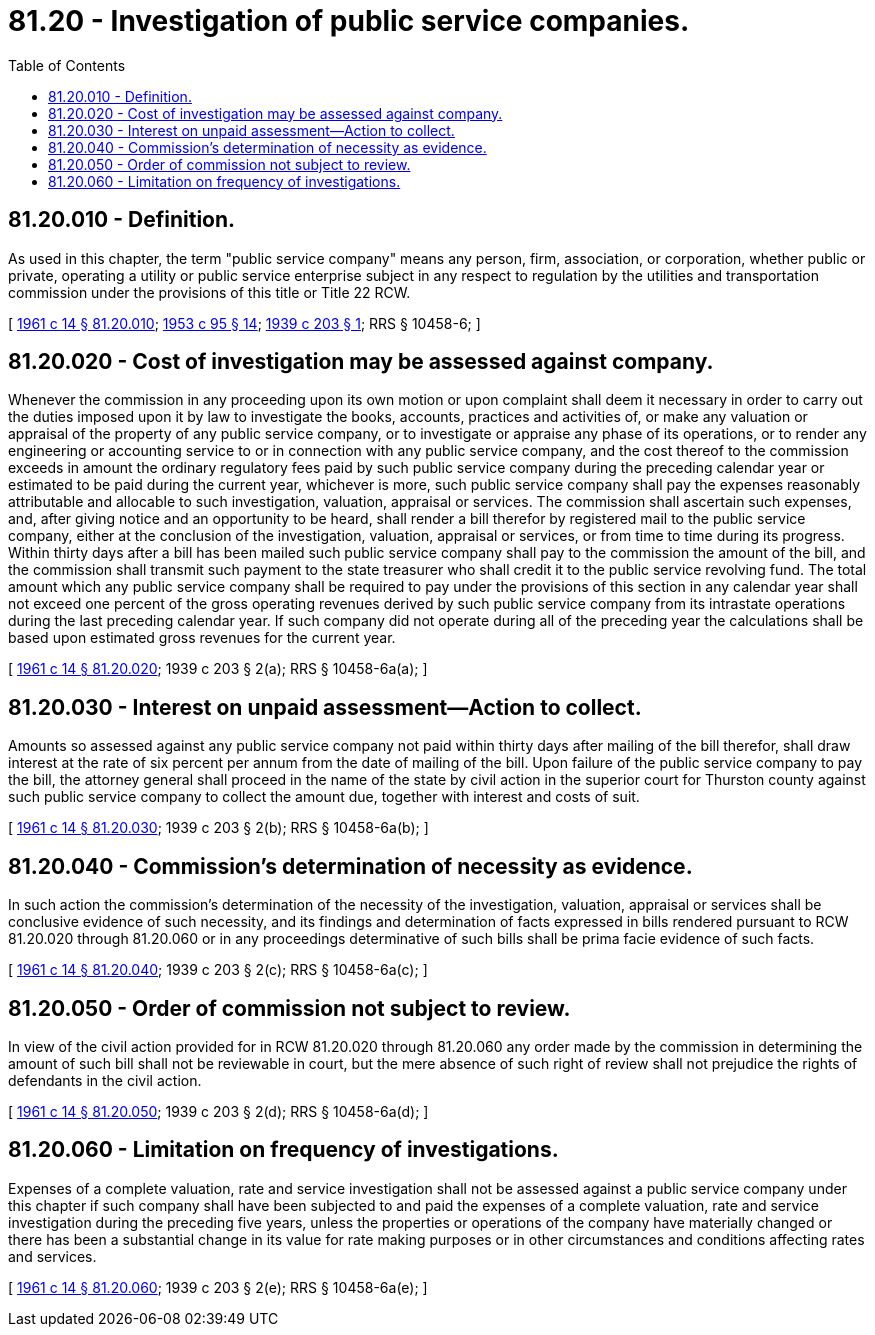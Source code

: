 = 81.20 - Investigation of public service companies.
:toc:

== 81.20.010 - Definition.
As used in this chapter, the term "public service company" means any person, firm, association, or corporation, whether public or private, operating a utility or public service enterprise subject in any respect to regulation by the utilities and transportation commission under the provisions of this title or Title 22 RCW.

[ http://leg.wa.gov/CodeReviser/documents/sessionlaw/1961c14.pdf?cite=1961%20c%2014%20§%2081.20.010[1961 c 14 § 81.20.010]; http://leg.wa.gov/CodeReviser/documents/sessionlaw/1953c95.pdf?cite=1953%20c%2095%20§%2014[1953 c 95 § 14]; http://leg.wa.gov/CodeReviser/documents/sessionlaw/1939c203.pdf?cite=1939%20c%20203%20§%201[1939 c 203 § 1]; RRS § 10458-6; ]

== 81.20.020 - Cost of investigation may be assessed against company.
Whenever the commission in any proceeding upon its own motion or upon complaint shall deem it necessary in order to carry out the duties imposed upon it by law to investigate the books, accounts, practices and activities of, or make any valuation or appraisal of the property of any public service company, or to investigate or appraise any phase of its operations, or to render any engineering or accounting service to or in connection with any public service company, and the cost thereof to the commission exceeds in amount the ordinary regulatory fees paid by such public service company during the preceding calendar year or estimated to be paid during the current year, whichever is more, such public service company shall pay the expenses reasonably attributable and allocable to such investigation, valuation, appraisal or services. The commission shall ascertain such expenses, and, after giving notice and an opportunity to be heard, shall render a bill therefor by registered mail to the public service company, either at the conclusion of the investigation, valuation, appraisal or services, or from time to time during its progress. Within thirty days after a bill has been mailed such public service company shall pay to the commission the amount of the bill, and the commission shall transmit such payment to the state treasurer who shall credit it to the public service revolving fund. The total amount which any public service company shall be required to pay under the provisions of this section in any calendar year shall not exceed one percent of the gross operating revenues derived by such public service company from its intrastate operations during the last preceding calendar year. If such company did not operate during all of the preceding year the calculations shall be based upon estimated gross revenues for the current year.

[ http://leg.wa.gov/CodeReviser/documents/sessionlaw/1961c14.pdf?cite=1961%20c%2014%20§%2081.20.020[1961 c 14 § 81.20.020]; 1939 c 203 § 2(a); RRS § 10458-6a(a); ]

== 81.20.030 - Interest on unpaid assessment—Action to collect.
Amounts so assessed against any public service company not paid within thirty days after mailing of the bill therefor, shall draw interest at the rate of six percent per annum from the date of mailing of the bill. Upon failure of the public service company to pay the bill, the attorney general shall proceed in the name of the state by civil action in the superior court for Thurston county against such public service company to collect the amount due, together with interest and costs of suit.

[ http://leg.wa.gov/CodeReviser/documents/sessionlaw/1961c14.pdf?cite=1961%20c%2014%20§%2081.20.030[1961 c 14 § 81.20.030]; 1939 c 203 § 2(b); RRS § 10458-6a(b); ]

== 81.20.040 - Commission's determination of necessity as evidence.
In such action the commission's determination of the necessity of the investigation, valuation, appraisal or services shall be conclusive evidence of such necessity, and its findings and determination of facts expressed in bills rendered pursuant to RCW 81.20.020 through 81.20.060 or in any proceedings determinative of such bills shall be prima facie evidence of such facts.

[ http://leg.wa.gov/CodeReviser/documents/sessionlaw/1961c14.pdf?cite=1961%20c%2014%20§%2081.20.040[1961 c 14 § 81.20.040]; 1939 c 203 § 2(c); RRS § 10458-6a(c); ]

== 81.20.050 - Order of commission not subject to review.
In view of the civil action provided for in RCW 81.20.020 through 81.20.060 any order made by the commission in determining the amount of such bill shall not be reviewable in court, but the mere absence of such right of review shall not prejudice the rights of defendants in the civil action.

[ http://leg.wa.gov/CodeReviser/documents/sessionlaw/1961c14.pdf?cite=1961%20c%2014%20§%2081.20.050[1961 c 14 § 81.20.050]; 1939 c 203 § 2(d); RRS § 10458-6a(d); ]

== 81.20.060 - Limitation on frequency of investigations.
Expenses of a complete valuation, rate and service investigation shall not be assessed against a public service company under this chapter if such company shall have been subjected to and paid the expenses of a complete valuation, rate and service investigation during the preceding five years, unless the properties or operations of the company have materially changed or there has been a substantial change in its value for rate making purposes or in other circumstances and conditions affecting rates and services.

[ http://leg.wa.gov/CodeReviser/documents/sessionlaw/1961c14.pdf?cite=1961%20c%2014%20§%2081.20.060[1961 c 14 § 81.20.060]; 1939 c 203 § 2(e); RRS § 10458-6a(e); ]

